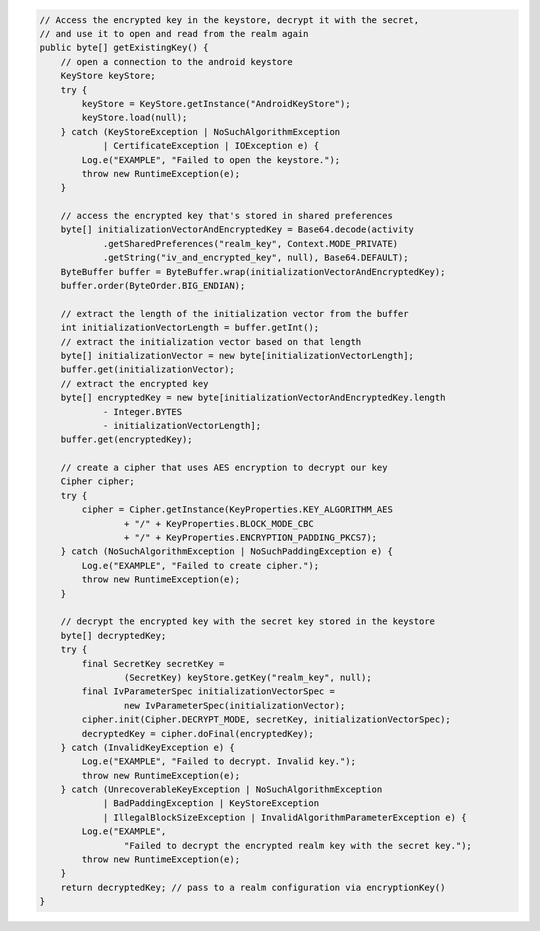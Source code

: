 .. code-block:: java

   // Access the encrypted key in the keystore, decrypt it with the secret,
   // and use it to open and read from the realm again
   public byte[] getExistingKey() {
       // open a connection to the android keystore
       KeyStore keyStore;
       try {
           keyStore = KeyStore.getInstance("AndroidKeyStore");
           keyStore.load(null);
       } catch (KeyStoreException | NoSuchAlgorithmException
               | CertificateException | IOException e) {
           Log.e("EXAMPLE", "Failed to open the keystore.");
           throw new RuntimeException(e);
       }

       // access the encrypted key that's stored in shared preferences
       byte[] initializationVectorAndEncryptedKey = Base64.decode(activity
               .getSharedPreferences("realm_key", Context.MODE_PRIVATE)
               .getString("iv_and_encrypted_key", null), Base64.DEFAULT);
       ByteBuffer buffer = ByteBuffer.wrap(initializationVectorAndEncryptedKey);
       buffer.order(ByteOrder.BIG_ENDIAN);

       // extract the length of the initialization vector from the buffer
       int initializationVectorLength = buffer.getInt();
       // extract the initialization vector based on that length
       byte[] initializationVector = new byte[initializationVectorLength];
       buffer.get(initializationVector);
       // extract the encrypted key
       byte[] encryptedKey = new byte[initializationVectorAndEncryptedKey.length
               - Integer.BYTES
               - initializationVectorLength];
       buffer.get(encryptedKey);

       // create a cipher that uses AES encryption to decrypt our key
       Cipher cipher;
       try {
           cipher = Cipher.getInstance(KeyProperties.KEY_ALGORITHM_AES
                   + "/" + KeyProperties.BLOCK_MODE_CBC
                   + "/" + KeyProperties.ENCRYPTION_PADDING_PKCS7);
       } catch (NoSuchAlgorithmException | NoSuchPaddingException e) {
           Log.e("EXAMPLE", "Failed to create cipher.");
           throw new RuntimeException(e);
       }

       // decrypt the encrypted key with the secret key stored in the keystore
       byte[] decryptedKey;
       try {
           final SecretKey secretKey =
                   (SecretKey) keyStore.getKey("realm_key", null);
           final IvParameterSpec initializationVectorSpec =
                   new IvParameterSpec(initializationVector);
           cipher.init(Cipher.DECRYPT_MODE, secretKey, initializationVectorSpec);
           decryptedKey = cipher.doFinal(encryptedKey);
       } catch (InvalidKeyException e) {
           Log.e("EXAMPLE", "Failed to decrypt. Invalid key.");
           throw new RuntimeException(e);
       } catch (UnrecoverableKeyException | NoSuchAlgorithmException
               | BadPaddingException | KeyStoreException
               | IllegalBlockSizeException | InvalidAlgorithmParameterException e) {
           Log.e("EXAMPLE",
                   "Failed to decrypt the encrypted realm key with the secret key.");
           throw new RuntimeException(e);
       }
       return decryptedKey; // pass to a realm configuration via encryptionKey()
   }
